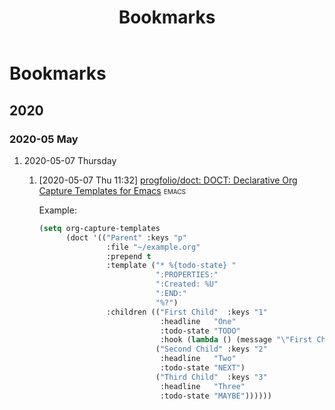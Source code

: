 #+TITLE: Bookmarks

* Bookmarks
** 2020
*** 2020-05 May
**** 2020-05-07 Thursday

***** [2020-05-07 Thu 11:32] [[https://github.com/progfolio/doct][progfolio/doct: DOCT: Declarative Org Capture Templates for Emacs]] :emacs:
      Example:
      #+begin_src emacs-lisp
        (setq org-capture-templates
              (doct '(("Parent" :keys "p"
                       :file "~/example.org"
                       :prepend t
                       :template ("* %{todo-state} "
                                  ":PROPERTIES:"
                                  ":Created: %U"
                                  ":END:"
                                  "%?")
                       :children (("First Child"  :keys "1"
                                   :headline   "One"
                                   :todo-state "TODO"
                                   :hook (lambda () (message "\"First Child\" selected.")))
                                  ("Second Child" :keys "2"
                                   :headline   "Two"
                                   :todo-state "NEXT")
                                  ("Third Child"  :keys "3"
                                   :headline   "Three"
                                   :todo-state "MAYBE"))))))
      #+end_src


